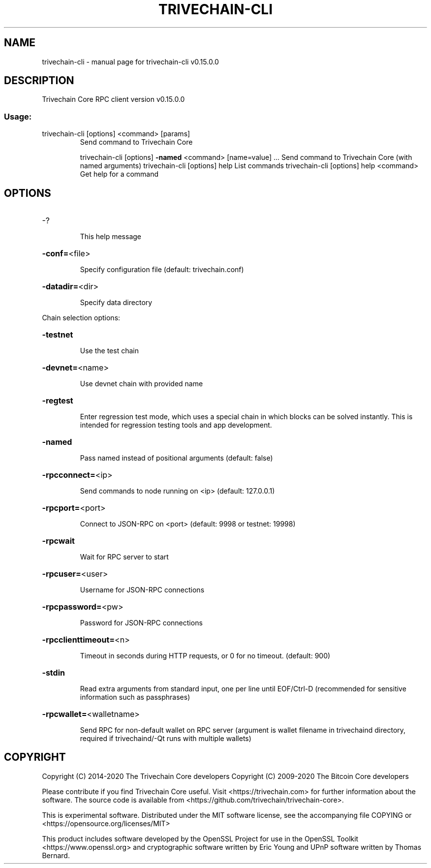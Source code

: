 .\" DO NOT MODIFY THIS FILE!  It was generated by help2man 1.47.11.
.TH TRIVECHAIN-CLI "1" "November 2019" "trivechain-cli v0.15.0.0" "User Commands"
.SH NAME
trivechain-cli \- manual page for trivechain-cli v0.15.0.0
.SH DESCRIPTION
Trivechain Core RPC client version v0.15.0.0
.SS "Usage:"
.TP
trivechain\-cli [options] <command> [params]
Send command to Trivechain Core
.IP
trivechain\-cli [options] \fB\-named\fR <command> [name=value] ... Send command to Trivechain Core (with named arguments)
trivechain\-cli [options] help                List commands
trivechain\-cli [options] help <command>      Get help for a command
.SH OPTIONS
.HP
\-?
.IP
This help message
.HP
\fB\-conf=\fR<file>
.IP
Specify configuration file (default: trivechain.conf)
.HP
\fB\-datadir=\fR<dir>
.IP
Specify data directory
.PP
Chain selection options:
.HP
\fB\-testnet\fR
.IP
Use the test chain
.HP
\fB\-devnet=\fR<name>
.IP
Use devnet chain with provided name
.HP
\fB\-regtest\fR
.IP
Enter regression test mode, which uses a special chain in which blocks
can be solved instantly. This is intended for regression testing
tools and app development.
.HP
\fB\-named\fR
.IP
Pass named instead of positional arguments (default: false)
.HP
\fB\-rpcconnect=\fR<ip>
.IP
Send commands to node running on <ip> (default: 127.0.0.1)
.HP
\fB\-rpcport=\fR<port>
.IP
Connect to JSON\-RPC on <port> (default: 9998 or testnet: 19998)
.HP
\fB\-rpcwait\fR
.IP
Wait for RPC server to start
.HP
\fB\-rpcuser=\fR<user>
.IP
Username for JSON\-RPC connections
.HP
\fB\-rpcpassword=\fR<pw>
.IP
Password for JSON\-RPC connections
.HP
\fB\-rpcclienttimeout=\fR<n>
.IP
Timeout in seconds during HTTP requests, or 0 for no timeout. (default:
900)
.HP
\fB\-stdin\fR
.IP
Read extra arguments from standard input, one per line until EOF/Ctrl\-D
(recommended for sensitive information such as passphrases)
.HP
\fB\-rpcwallet=\fR<walletname>
.IP
Send RPC for non\-default wallet on RPC server (argument is wallet
filename in trivechaind directory, required if trivechaind/\-Qt runs
with multiple wallets)
.SH COPYRIGHT
Copyright (C) 2014-2020 The Trivechain Core developers
Copyright (C) 2009-2020 The Bitcoin Core developers

Please contribute if you find Trivechain Core useful. Visit <https://trivechain.com> for
further information about the software.
The source code is available from <https://github.com/trivechain/trivechain-core>.

This is experimental software.
Distributed under the MIT software license, see the accompanying file COPYING
or <https://opensource.org/licenses/MIT>

This product includes software developed by the OpenSSL Project for use in the
OpenSSL Toolkit <https://www.openssl.org> and cryptographic software written by
Eric Young and UPnP software written by Thomas Bernard.

